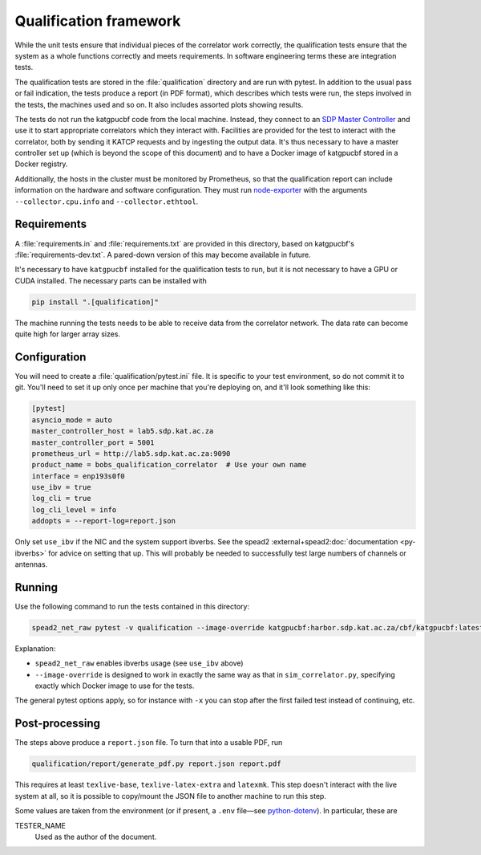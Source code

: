 Qualification framework
=======================
While the unit tests ensure that individual pieces of the correlator work
correctly, the qualification tests ensure that the system as a whole functions
correctly and meets requirements. In software engineering terms these are
integration tests.

The qualification tests are stored in the :file:`qualification` directory
and are run with pytest. In addition to the usual pass or fail indication, the
tests produce a report (in PDF format), which describes which tests were run,
the steps involved in the tests, the machines used and so on. It also includes
assorted plots showing results.

The tests do not run the katgpucbf code from the local machine. Instead, they
connect to an `SDP Master Controller`_ and use it to start appropriate
correlators which they interact with. Facilities are provided for the test to
interact with the correlator, both by sending it KATCP requests and by
ingesting the output data. It's thus necessary to have a master controller set
up (which is beyond the scope of this document) and to have a Docker image of
katgpucbf stored in a Docker registry.

.. _SDP Master Controller: https://github.com/ska-sa/katsdpcontroller

Additionally, the hosts in the cluster must be monitored by Prometheus, so that
the qualification report can include information on the hardware and software
configuration. They must run `node-exporter`_ with the arguments
``--collector.cpu.info`` and ``--collector.ethtool``.

.. _node-exporter: https://github.com/prometheus/node_exporter

Requirements
------------

A :file:`requirements.in` and :file:`requirements.txt` are provided in this
directory, based on katgpucbf's :file:`requirements-dev.txt`. A
pared-down version of this may become available in future.

It's necessary to have ``katgpucbf`` installed for the qualification tests to
run, but it is not necessary to have a GPU or CUDA installed. The necessary
parts can be installed with

.. code:: sh

   pip install ".[qualification]"

The machine running the tests needs to be able to receive data from the
correlator network. The data rate can become quite high for larger array sizes.

Configuration
-------------
You will need to create a :file:`qualification/pytest.ini` file.
It is specific to your test environment, so do not commit it to
git. You'll need to set it up only once per machine that you're deploying on,
and it'll look something like this:

.. code:: ini

   [pytest]
   asyncio_mode = auto
   master_controller_host = lab5.sdp.kat.ac.za
   master_controller_port = 5001
   prometheus_url = http://lab5.sdp.kat.ac.za:9090
   product_name = bobs_qualification_correlator  # Use your own name
   interface = enp193s0f0
   use_ibv = true
   log_cli = true
   log_cli_level = info
   addopts = --report-log=report.json

Only set ``use_ibv`` if the NIC and the system support ibverbs. See the
spead2 :external+spead2:doc:`documentation <py-ibverbs>` for advice on setting
that up. This will probably be needed to successfully test large numbers of
channels or antennas.

Running
-------

Use the following command to run the tests contained in
this directory:

.. code:: sh

   spead2_net_raw pytest -v qualification --image-override katgpucbf:harbor.sdp.kat.ac.za/cbf/katgpucbf:latest

Explanation:

-  ``spead2_net_raw`` enables ibverbs usage (see ``use_ibv`` above)
-  ``--image-override`` is designed to work in exactly the same way as
   that in ``sim_correlator.py``, specifying exactly which Docker image
   to use for the tests.

The general pytest options apply, so for instance with ``-x`` you can
stop after the first failed test instead of continuing, etc.

Post-processing
---------------

The steps above produce a ``report.json`` file. To turn that into a usable PDF,
run

.. code:: sh

   qualification/report/generate_pdf.py report.json report.pdf

This requires at least ``texlive-base``, ``texlive-latex-extra`` and
``latexmk``. This step doesn't interact with the live system at all, so it is
possible to copy/mount the JSON file to another machine to run this step.

Some values are taken from the environment (or if present, a ``.env`` file—see
`python-dotenv`_). In particular, these are

TESTER_NAME
    Used as the author of the document.

.. _python-dotenv: https://github.com/theskumar/python-dotenv
